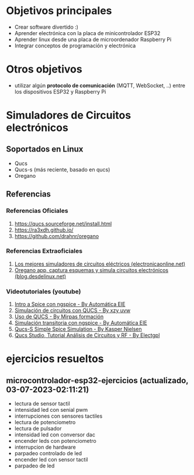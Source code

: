 * Objetivos principales
- Crear software divertido :)
- Aprender electrónica con la placa de minicontrolador ESP32
- Aprender linux desde una placa de microordenador Raspberry Pi
- Integrar conceptos de programación y electrónica
* Otros objetivos
- utilizar algún *protocolo de comunicación* (MQTT, WebSocket, ..) entre los dispositivos ESP32 y Raspberry Pi
* Simuladores de Circuitos electrónicos
** Soportados en Linux
   - Qucs
   - Qucs-s (más reciente, basado en qucs)
   - Oregano
** Referencias
*** Referencias Oficiales
    1. https://qucs.sourceforge.net/install.html
    2. https://ra3xdh.github.io/
    3. https://github.com/drahnr/oregano
*** Referencias Extraoficiales
    1. [[https://electronicaonline.net/circuito-electrico/simulador-de-circuitos/][Los mejores simuladores de circuitos eléctricos (electronicaonline.net)]]
    2. [[https://blog.desdelinux.net/oregano-app-capturar-esquemas-simular-circuitos-electronicos/][Oregano app, captura esquemas y simula circuitos electrónicos (blog.desdelinux.net)]]
*** Videotutoriales (youtube)
    1. [[https://www.youtube.com/watch?v=wx6ysVJEjqQ][Intro a Spice con ngspice - By Automática EIE]]
    2. [[https://www.youtube.com/watch?v=k-TdHIStJwk][Simulación de circuitos con QUCS - By xzy uvw]]
    3. [[https://www.youtube.com/watch?v=3cOvl9z74MU][Uso de QUCS - By Mirpas formación]]
    4. [[https://www.youtube.com/watch?v=zKmLZHdqEHI][Simulación transitoria con ngspice - By Automática EIE]]
    5. [[https://www.youtube.com/watch?v=90RaVy38DB8][Qucs-S Simple Spice Simulation - By Kasper Nielsen]]
    6. [[https://www.youtube.com/watch?v=-ch5xiX4ohE][Qucs Studio, Tutorial Análisis de Circuitos y RF - By Electgpl]]
* ejercicios resueltos
** microcontrolador-esp32-ejercicios (actualizado, 03-07-2023-02:11:21)
- lectura de sensor tactil
- intensidad led con senial pwm
- interrupciones con sensores tactiles
- lectura de potenciometro
- lectura de pulsador
- intensidad led con conversor dac
- encender leds con potenciometro
- interrupcion de hardware
- parpadeo controlado de led
- encender led con sensor tactil
- parpadeo de led
